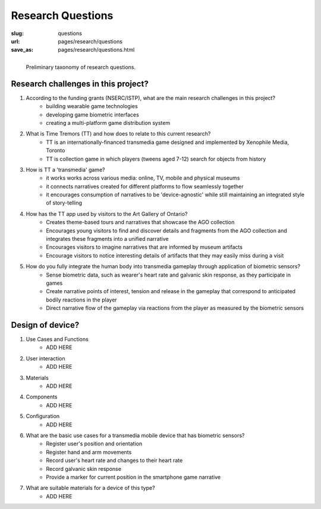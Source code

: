 
Research Questions
==================================================

:slug: questions
:url: pages/research/questions
:save_as: pages/research/questions.html


.. figure:: /images/research/questions-1.png
	:alt: questions
	:figwidth: 100%
	:width: 50%
	:align: left

	Preliminary taxonomy of research questions.


Research challenges in this project?
--------------------------------------------------

#. According to the funding grants (NSERC/ISTP), what are the main research challenges in this project?
	- building wearable game technologies
	- developing game biometric interfaces
	- creating a multi-platform game distribution system

#. What is Time Tremors (TT) and how does to relate to this current research?
	- TT is an internationally-financed transmedia game designed and implemented by Xenophile Media, Toronto
	- TT is collection game in which players (tweens aged 7-12) search for objects from history

#. How is TT a 'transmedia' game?
	- it works works across various media: online, TV, mobile and physical museums
	- it connects narratives created for different platforms to flow seamlessly together
	- it encourages consumption of narratives to be 'device-agnostic' while still maintaining an integrated style of story-telling

#. How has the TT app used by visitors to the Art Gallery of Ontario?
	- Creates theme-based tours and narratives that showcase the AGO collection
	- Encourages young visitors to find and discover details and fragments from the AGO collection and integrates these fragments into a unified narrative
	- Encourages visitors to imagine narratives that are informed by museum artifacts
	- Encourage visitors to notice interesting details of artifacts that they may easily miss during a visit

#. How do you fully integrate the human body into transmedia gameplay through application of biometric sensors?
	- Sense biometric data, such as wearer's heart rate and galvanic skin response, as they participate in games
	- Create narrative points of interest, tension and release in the gameplay that correspond to anticipated bodily reactions in the player
	- Direct narrative flow of the gameplay via reactions from the player as measured by the biometric sensors


Design of device?
--------------------------------------------------

#. Use Cases and Functions
	- ADD HERE

#. User interaction
	- ADD HERE

#. Materials
	- ADD HERE

#. Components
	- ADD HERE

#. Configuration
	- ADD HERE

#. What are the basic use cases for a transmedia mobile device that has biometric sensors?
	- Register user's position and orientation
	- Register hand and arm movements
	- Record user's heart rate and changes to their heart rate
	- Record galvanic skin response
	- Provide a marker for current position in the smartphone game narrative

#. What are suitable materials for a device of this type?
	- ADD HERE






